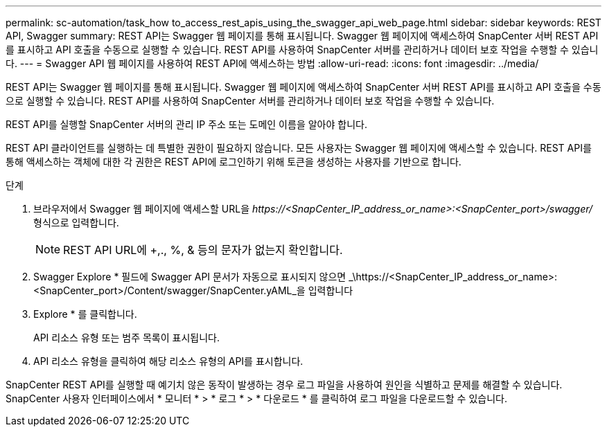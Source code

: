 ---
permalink: sc-automation/task_how to_access_rest_apis_using_the_swagger_api_web_page.html 
sidebar: sidebar 
keywords: REST API, Swagger 
summary: REST API는 Swagger 웹 페이지를 통해 표시됩니다. Swagger 웹 페이지에 액세스하여 SnapCenter 서버 REST API를 표시하고 API 호출을 수동으로 실행할 수 있습니다. REST API를 사용하여 SnapCenter 서버를 관리하거나 데이터 보호 작업을 수행할 수 있습니다. 
---
= Swagger API 웹 페이지를 사용하여 REST API에 액세스하는 방법
:allow-uri-read: 
:icons: font
:imagesdir: ../media/


[role="lead"]
REST API는 Swagger 웹 페이지를 통해 표시됩니다. Swagger 웹 페이지에 액세스하여 SnapCenter 서버 REST API를 표시하고 API 호출을 수동으로 실행할 수 있습니다. REST API를 사용하여 SnapCenter 서버를 관리하거나 데이터 보호 작업을 수행할 수 있습니다.

REST API를 실행할 SnapCenter 서버의 관리 IP 주소 또는 도메인 이름을 알아야 합니다.

REST API 클라이언트를 실행하는 데 특별한 권한이 필요하지 않습니다. 모든 사용자는 Swagger 웹 페이지에 액세스할 수 있습니다. REST API를 통해 액세스하는 객체에 대한 각 권한은 REST API에 로그인하기 위해 토큰을 생성하는 사용자를 기반으로 합니다.

.단계
. 브라우저에서 Swagger 웹 페이지에 액세스할 URL을 _\https://<SnapCenter_IP_address_or_name>:<SnapCenter_port>/swagger/_ 형식으로 입력합니다.
+

NOTE: REST API URL에 +,., %, & 등의 문자가 없는지 확인합니다.

. Swagger Explore * 필드에 Swagger API 문서가 자동으로 표시되지 않으면 _\https://<SnapCenter_IP_address_or_name>:<SnapCenter_port>/Content/swagger/SnapCenter.yAML_을 입력합니다
. Explore * 를 클릭합니다.
+
API 리소스 유형 또는 범주 목록이 표시됩니다.

. API 리소스 유형을 클릭하여 해당 리소스 유형의 API를 표시합니다.


SnapCenter REST API를 실행할 때 예기치 않은 동작이 발생하는 경우 로그 파일을 사용하여 원인을 식별하고 문제를 해결할 수 있습니다. SnapCenter 사용자 인터페이스에서 * 모니터 * > * 로그 * > * 다운로드 * 를 클릭하여 로그 파일을 다운로드할 수 있습니다.
